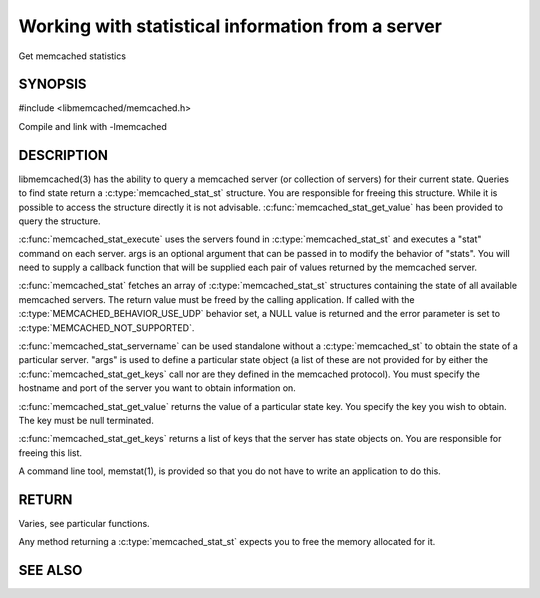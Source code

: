 ==================================================
Working with statistical information from a server
==================================================


Get memcached statistics

.. index:: object: memcached_st


--------
SYNOPSIS
--------

#include <libmemcached/memcached.h>

.. c:type:: memcached_stat_st

.. c:type:: memcached_return_t (*memcached_stat_fn)(const memcached_instance_st * server, const char *key, size_t key_length, const char *value, size_t value_length, void *context)

.. c:function:: memcached_stat_st *memcached_stat (memcached_st *ptr, char *args, memcached_return_t *error)

.. c:function:: memcached_return_t memcached_stat_servername (memcached_stat_st *stat, char *args, const char *hostname, in_port_t port)

.. c:function:: char * memcached_stat_get_value (memcached_st *ptr, memcached_stat_st *stat, const char *key, memcached_return_t *error)

.. c:function:: char ** memcached_stat_get_keys (memcached_st *ptr, memcached_stat_st *stat, memcached_return_t *error)

.. c:function:: memcached_return_t memcached_stat_execute (memcached_st *memc, const char *args, memcached_stat_fn func, void *context)

Compile and link with -lmemcached

-----------
DESCRIPTION
-----------


libmemcached(3) has the ability to query a memcached server (or collection
of servers) for their current state. Queries to find state return a
:c:type:`memcached_stat_st` structure. You are responsible for freeing this structure. While it is possible to access the structure directly it is not advisable. :c:func:`memcached_stat_get_value` has been provided to query the structure.

:c:func:`memcached_stat_execute` uses the servers found in :c:type:`memcached_stat_st` and executes a "stat" command on each server. args is an optional argument that can be passed in to modify the behavior of "stats". You will need to supply a callback function that will be supplied each pair of values returned by
the memcached server.

:c:func:`memcached_stat` fetches an array of :c:type:`memcached_stat_st` structures containing the state of all available memcached servers. The return value must be freed by the calling application. If called with the :c:type:`MEMCACHED_BEHAVIOR_USE_UDP` behavior set, a NULL value is returned and the error parameter is set to :c:type:`MEMCACHED_NOT_SUPPORTED`.

:c:func:`memcached_stat_servername` can be used standalone without a :c:type:`memcached_st` to obtain the state of a particular server.  "args" is used to define a particular state object (a list of these are not provided for by either
the :c:func:`memcached_stat_get_keys` call nor are they defined in the memcached protocol). You must specify the hostname and port of the server you want to
obtain information on.

:c:func:`memcached_stat_get_value` returns the value of a particular state key. You specify the key you wish to obtain.  The key must be null terminated.

:c:func:`memcached_stat_get_keys` returns a list of keys that the server has state objects on. You are responsible for freeing this list.

A command line tool, memstat(1), is provided so that you do not have to write
an application to do this.


------
RETURN
------


Varies, see particular functions.

Any method returning a :c:type:`memcached_stat_st` expects you to free the
memory allocated for it.



--------
SEE ALSO
--------

.. only:: man

  :manpage:`memcached(1)` :manpage:`libmemcached(3)` :manpage:`memcached_strerror(3)`


